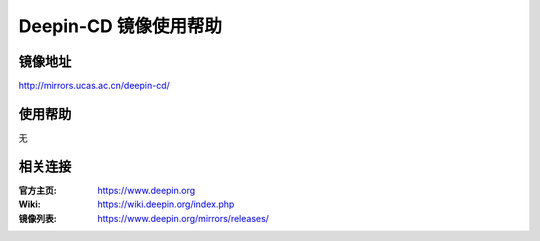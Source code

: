 Deepin-CD 镜像使用帮助
======================

镜像地址
----------

`http://mirrors.ucas.ac.cn/deepin-cd/ <http://mirrors.ucas.ac.cn/deepin-cd/>`_


使用帮助
----------

无


相关连接
---------

:官方主页: https://www.deepin.org
:Wiki: https://wiki.deepin.org/index.php
:镜像列表: https://www.deepin.org/mirrors/releases/

